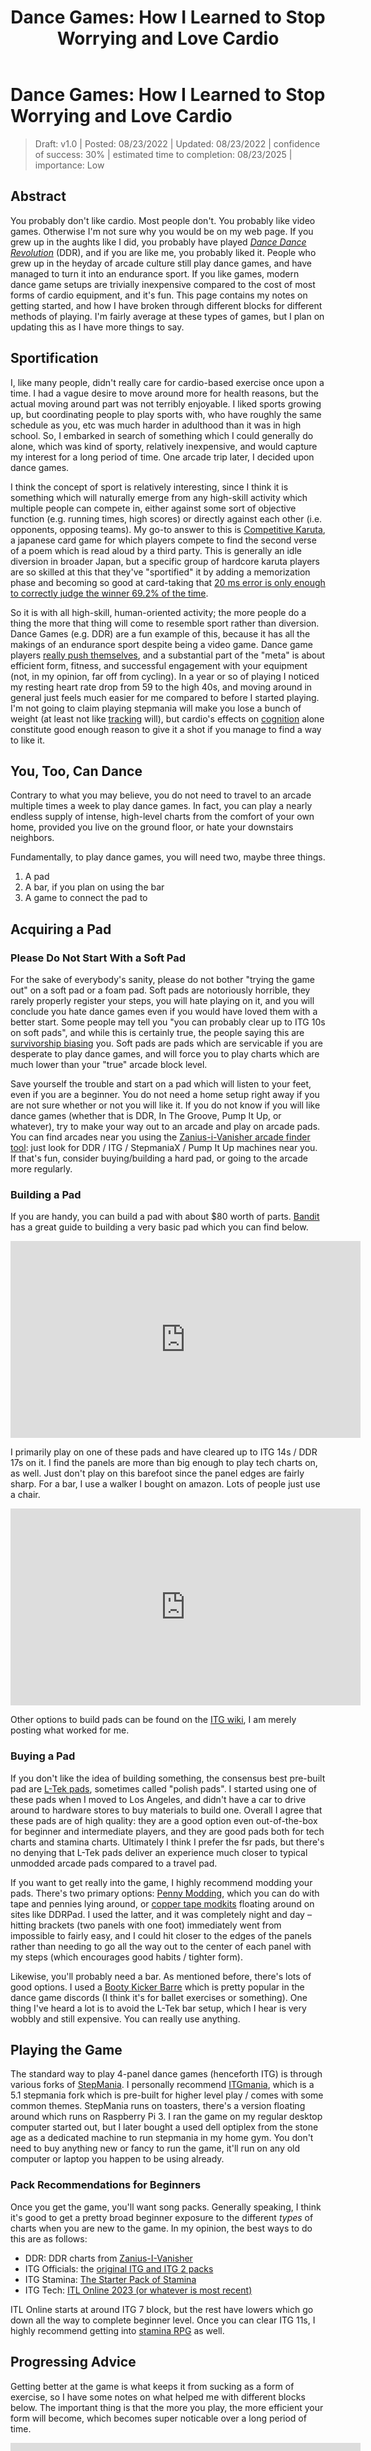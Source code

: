 #+TITLE: Dance Games: How I Learned to Stop Worrying and Love Cardio
* Dance Games: How I Learned to Stop Worrying and Love Cardio

#+BEGIN_QUOTE
Draft: v1.0 | Posted: 08/23/2022 | Updated: 08/23/2022 | confidence of success: 30% | estimated time to completion: 08/23/2025 | importance: Low
#+END_QUOTE


** Abstract 

You probably don't like cardio. Most people don't. You probably like video games. Otherwise I'm not sure why you would be on my web page. If you grew up in the aughts like I did, you probably have played /[[https://en.wikipedia.org/wiki/Dance_Dance_Revolution][Dance Dance Revolution]]/ (DDR), and if you are like me, you probably liked it. People who grew up in the heyday of arcade culture still play dance games, and have managed to turn it into an endurance sport. If you like games, modern dance game setups are trivially inexpensive compared to the cost of most forms of cardio equipment, and it's fun. This page contains my notes on getting started, and how I have broken through different blocks for different methods of playing. I'm fairly average at these types of games, but I plan on updating this as I have more things to say.

** Sportification

I, like many people, didn't really care for cardio-based exercise once upon a time. I had a vague desire to move around more for health reasons, but the actual moving around part was not terribly enjoyable. I liked sports growing up, but coordinating people to play sports with, who have roughly the same schedule as you, etc was much harder in adulthood than it was in high school. So, I embarked in search of something which I could generally do alone, which was kind of sporty, relatively inexpensive, and would capture my interest for a long period of time. One arcade trip later, I decided upon dance games. 

I think the concept of sport is relatively interesting, since I think it is something which will naturally emerge from any high-skill activity which multiple people can compete in, either against some sort of objective function (e.g. running times, high scores) or directly against each other (i.e. opponents, opposing teams). My go-to answer to this is [[https://en.wikipedia.org/wiki/Competitive_karuta][Competitive Karuta]], a japanese card game for which players compete to find the second verse of a poem which is read aloud by a third party. This is generally an idle diversion in broader Japan, but a specific group of hardcore karuta players are so skilled at this that they've "sportified" it by adding a memorization phase and becoming so good at card-taking that [[https://www.jstage.jst.go.jp/article/ipsjjip/26/0/26_38/_article/-char/ja/][20 ms error is only enough to correctly judge the winner 69.2% of the time]]. 

So it is with all high-skill, human-oriented activity; the more people do a thing the more that thing will come to resemble sport rather than diversion. Dance Games (e.g. DDR) are a fun example of this, because it has all the makings of an endurance sport despite being a video game. Dance game players [[https://www.youtube.com/watch?v=wiOOOAw2AfY][really push themselves]], and a substantial part of the "meta" is about efficient form, fitness, and successful engagement with your equipment (not, in my opinion, far off from cycling). In a year or so of playing I noticed my resting heart rate drop from 59 to the high 40s, and moving around in general just feels much easier for me compared to before I started playing. I'm not going to claim playing stepmania will make you lose a bunch of weight (at least not like [[https://planetbanatt.net/articles/health.html][tracking]] will), but cardio's effects on [[https://www.ncbi.nlm.nih.gov/pmc/articles/PMC3951958/#:~:text=Taken%2520together%252C%2520the%2520findings%2520across,tasks%2520requiring%2520top%252Ddown%2520cognitive][cognition]] alone constitute good enough reason to give it a shot if you manage to find a way to like it.

** You, Too, Can Dance

Contrary to what you may believe, you do not need to travel to an arcade multiple times a week to play dance games. In fact, you can play a nearly endless supply of intense, high-level charts from the comfort of your own home, provided you live on the ground floor, or hate your downstairs neighbors. 

Fundamentally, to play dance games, you will need two, maybe three things.

1. A pad
2. A bar, if you plan on using the bar
3. A game to connect the pad to

** Acquiring a Pad

*** Please Do Not Start With a Soft Pad

For the sake of everybody's sanity, please do not bother "trying the game out" on a soft pad or a foam pad. Soft pads are notoriously horrible, they rarely properly register your steps, you will hate playing on it, and you will conclude you hate dance games even if you would have loved them with a better start. Some people may tell you "you can probably clear up to ITG 10s on soft pads", and while this is certainly true, the people saying this are [[https://en.wikipedia.org/wiki/Survivorship_bias][survivorship biasing]] you. Soft pads are pads which are servicable if you are desperate to play dance games, and will force you to play charts which are much lower than your "true" arcade block level. 

Save yourself the trouble and start on a pad which will listen to your feet, even if you are a beginner. You do not need a home setup right away if you are not sure whether or not you will like it. If you do not know if you will like dance games (whether that is DDR, In The Groove, Pump It Up, or whatever), try to make your way out to an arcade and play on arcade pads. You can find arcades near you using the [[https://zenius-i-vanisher.com/v5.2/arcades.php][Zanius-i-Vanisher arcade finder tool]]: just look for DDR / ITG / StepmaniaX / Pump It Up machines near you. If that's fun, consider buying/building a hard pad, or going to the arcade more regularly. 

*** Building a Pad

If you are handy, you can build a pad with about $80 worth of parts. [[https://www.youtube.com/channel/UC5PzDDBBf5tIwItQRFnM0NA][Bandit]] has a great guide to building a very basic pad which you can find below.

#+BEGIN_EXPORT html
<iframe width="560" height="315" src="https://www.youtube.com/embed/y6wGYLE0YI4" title="YouTube video player" frameborder="0" allow="accelerometer; autoplay; clipboard-write; encrypted-media; gyroscope; picture-in-picture" allowfullscreen></iframe>
#+END_EXPORT

I primarily play on one of these pads and have cleared up to ITG 14s / DDR 17s on it. I find the panels are more than big enough to play tech charts on, as well. Just don't play on this barefoot since the panel edges are fairly sharp. For a bar, I use a walker I bought on amazon. Lots of people just use a chair.

#+BEGIN_EXPORT html
<iframe width="560" height="315" src="https://www.youtube.com/embed/Kkrlbx6Fp0o" title="YouTube video player" frameborder="0" allow="accelerometer; autoplay; clipboard-write; encrypted-media; gyroscope; picture-in-picture" allowfullscreen></iframe>
#+END_EXPORT

Other options to build pads can be found on the [[https://itgwiki.dominick.cc/en/hardware/itg-dance-pads][ITG wiki]], I am merely posting what worked for me.

*** Buying a Pad

If you don't like the idea of building something, the consensus best pre-built pad are [[https://www.maty-taneczne.pl/shop/dance-mat-ex-pro-metal-black/][L-Tek pads]], sometimes called "polish pads". I started using one of these pads when I moved to Los Angeles, and didn't have a car to drive around to hardware stores to buy materials to build one. Overall I agree that these pads are of high quality: they are a good option even out-of-the-box for beginner and intermediate players, and they are good pads both for tech charts and stamina charts. Ultimately I think I prefer the fsr pads, but there's no denying that L-Tek pads deliver an experience much closer to typical unmodded arcade pads compared to a travel pad.

If you want to get really into the game, I highly recommend modding your pads. There's two primary options: [[https://www.youtube.com/watch?v=Mi1IvZiLhL4][Penny Modding]], which you can do with tape and pennies lying around, or [[https://ddrpad.com/collections/l-tek-pad-parts/products/l-tek-copper-sensitivity-mod][copper tape modkits]] floating around on sites like DDRPad. I used the latter, and it was completely night and day -- hitting brackets (two panels with one foot) immediately went from impossible to fairly easy, and I could hit closer to the edges of the panels rather than needing to go all the way out to the center of each panel with my steps (which encourages good habits / tighter form).

Likewise, you'll probably need a bar. As mentioned before, there's lots of good options. I used a [[https://www.amazon.com/Booty-Kicker-Exercise-Portable-Exercises/dp/B089N3CKGZ][Booty Kicker Barre]] which is pretty popular in the dance game discords (I think it's for ballet exercises or something). One thing I've heard a lot is to avoid the L-Tek bar setup, which I hear is very wobbly and still expensive. You can really use anything.

** Playing the Game

The standard way to play 4-panel dance games (henceforth ITG) is through various forks of [[https://www.stepmania.com/][StepMania]]. I personally recommend [[https://www.itgmania.com/][ITGmania]], which is a 5.1 stepmania fork which is pre-built for higher level play / comes with some common themes. StepMania runs on toasters, there's a version floating around which runs on Raspberry Pi 3. I ran the game on my regular desktop computer started out, but I later bought a used dell optiplex from the stone age as a dedicated machine to run stepmania in my home gym. You don't need to buy anything new or fancy to run the game, it'll run on any old computer or laptop you happen to be using already.

*** Pack Recommendations for Beginners

Once you get the game, you'll want song packs. Generally speaking, I think it's good to get a pretty broad beginner exposure to the different /types/ of charts when you are new to the game. In my opinion, the best ways to do this are as follows:

- DDR: DDR charts from [[https://zenius-i-vanisher.com/v5.2/simfiles.php?category=simfiles][Zanius-I-Vanisher]]
- ITG Officials: the [[https://www.google.com/url?q=https://mega.nz/file/mEoyiQRB%2523D7VUynt69-l3gKLO_Uily2KwrZ618O3fBJts63SfUkU&sa=D&source=editors&ust=1656530549484752&usg=AOvVaw1R291ssfKUZNJPoW6-JS6V][original ITG and ITG 2 packs]]
- ITG Stamina: [[https://docs.google.com/spreadsheets/d/1vnsJu85DxRA2Spq71g_MheY2B0_j99dPC1ap5RVQX-4/edit#gid=0][The Starter Pack of Stamina]]
- ITG Tech: [[https://itl2023.groovestats.com/][ITL Online 2023 (or whatever is most recent)]]

ITL Online starts at around ITG 7 block, but the rest have lowers which go down all the way to complete beginner level. Once you can clear ITG 11s, I highly recommend getting into [[https://srpg6.groovestats.com/][stamina RPG]] as well.

** Progressing Advice

Getting better at the game is what keeps it from sucking as a form of exercise, so I have some notes on what helped me with different blocks below. The important thing is that the more you play, the more efficient your form will become, which becomes super noticable over a long period of time.

#+BEGIN_EXPORT html
<iframe width="560" height="315" src="https://www.youtube.com/embed/gMlmlBGlB8Q" title="YouTube video player" frameborder="0" allow="accelerometer; autoplay; clipboard-write; encrypted-media; gyroscope; picture-in-picture" allowfullscreen></iframe>
#+END_EXPORT

** Breaking Through 10 block

Getting to 10 block (~15 new scale DDR) is mostly just about playing more, and learning to "walk". The two big things to know at this level are:

1. Put your foot on the arrow to step on the arrow, leave your foot on the panel after pressing the arrow, and lift that foot again only when you need that foot to press another arrow.
2. Try to alternate feet whenever possible. If you use the same foot twice in a row, you have to move your legs twice as fast.

If you try doing this, around 6-7 block you'll realize that there are some patterns where doing this is kind of hard. You'll have patterns where you have to put your right foot on the left arrow ("crossovers"), you'll have patterns where you have to step on the same arrow twice in a row ("jacks"), you'll have patterns where you have to step on two different arrows with the same foot ("double steps"), you'll have patterns where you have to travel the full distance from down to up, instead of just moving diagonally from down to right ("candles"). There are lots of different patterns and you shouldn't really stress out too much about it; just getting exposure to them will be enough at this level.

Different people spend different amount of time in this phase just depending on how generally coordinated, or experienced with rhythm games you are going into it. The important thing is to just enjoy yourself; there are hundreds of fun DDR charts specifically for players this level, and some very good beginner ITG packs which go far enough down in level to be playable by children. As long as the game is fun for you, it's all good if you remain at this level indefinitely: there will be more content than you can play even in hundreds of hours worth of sessions.

** Progression Advice for Stamina

Some advice which is semi-controversial, but has worked pretty well for me so far, is Beremy's [[https://itgwiki.dominick.cc/en/playstyles/stamina/thee-guide][thee guide]]. The basic idea here is: play 3x / week, take rest days, focus on playing bpm ranges where you cannot pass 64 measures of stream, make sure you eat enough protein. 

I get the impression /thee guide/ is kind of a meme, but the core idea matches what I've felt was the correct way to play with improvement in mind: stamina is about "passing the chart", so your sets should be charts which are hard to pass. You should spend a lot of your sets failing, and you should push that threshold higher as you pass harder and harder charts. It's somewhat difficult to manage mentally, and I do think it's good to play some longer stuff occasionally, but your sets should involve you pushing yourself if your aim is to improve.

 TODO: Write this section a bit more fleshed out. Recommend: considering sock material/footwear, sweat management, going for jogs, minimizing form, sliding.

** Progression Advice for Tech

Some notes I've seen suggested by good tech players:

- Play everything at every block level, play a lot.
- Play stuff you are bad at. If you struggle with something, play it until you can do it.
- When you are learning tech, focus more on /doing tech/ than getting good scores -- getting correct movements is more important than scoring marginally higher on a chart at your current level. (e.g. don't go back to jumps if brackets aren't working)
- Don't neglect playing stuff that feels "too easy", don't neglect playing stuff that feels "too hard".


** My Stamina Block Milestones

Below are my first-passes for stamina charts in a given block level. It's fun to keep track of these, but they're not that important. 

| Block | Date    | Chart                            |
|-------+---------+----------------------------------|
|   11? | 09/2021 | Dancin KRONO Extended Remix [11] |
|    12 | 11/2021 | [12][130] Spontaneous Me         |
|    13 | 12/2021 | [13][134] March of the ants      |
|    14 | 02/2022 | [14][160] Katamari on the Rocks  |

